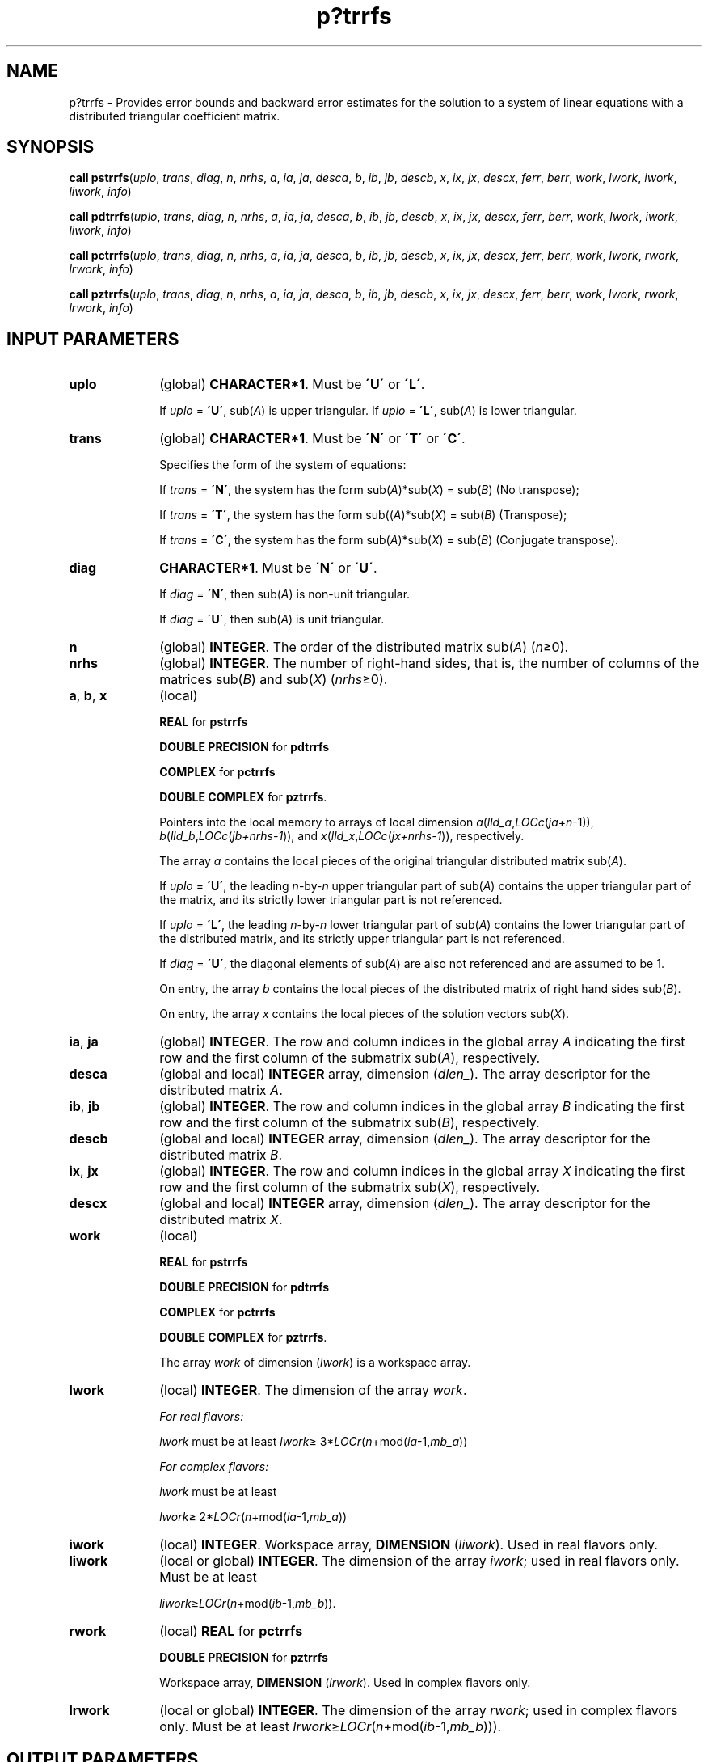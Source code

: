 .\" Copyright (c) 2002 \- 2008 Intel Corporation
.\" All rights reserved.
.\"
.TH p?trrfs 3 "Intel Corporation" "Copyright(C) 2002 \- 2008" "Intel(R) Math Kernel Library"
.SH NAME
p?trrfs \- Provides error bounds and backward error estimates for the solution to a system of linear equations with a distributed triangular coefficient matrix.
.SH SYNOPSIS
.PP
\fBcall pstrrfs\fR(\fIuplo\fR, \fItrans\fR, \fIdiag\fR, \fIn\fR, \fInrhs\fR, \fIa\fR, \fIia\fR, \fIja\fR, \fIdesca\fR, \fIb\fR, \fIib\fR, \fIjb\fR, \fIdescb\fR, \fIx\fR, \fIix\fR, \fIjx\fR, \fIdescx\fR, \fIferr\fR, \fIberr\fR, \fIwork\fR, \fIlwork\fR, \fIiwork\fR, \fIliwork\fR, \fIinfo\fR)
.PP
\fBcall pdtrrfs\fR(\fIuplo\fR, \fItrans\fR, \fIdiag\fR, \fIn\fR, \fInrhs\fR, \fIa\fR, \fIia\fR, \fIja\fR, \fIdesca\fR, \fIb\fR, \fIib\fR, \fIjb\fR, \fIdescb\fR, \fIx\fR, \fIix\fR, \fIjx\fR, \fIdescx\fR, \fIferr\fR, \fIberr\fR, \fIwork\fR, \fIlwork\fR, \fIiwork\fR, \fIliwork\fR, \fIinfo\fR)
.PP
\fBcall pctrrfs\fR(\fIuplo\fR, \fItrans\fR, \fIdiag\fR, \fIn\fR, \fInrhs\fR, \fIa\fR, \fIia\fR, \fIja\fR, \fIdesca\fR, \fIb\fR, \fIib\fR, \fIjb\fR, \fIdescb\fR, \fIx\fR, \fIix\fR, \fIjx\fR, \fIdescx\fR, \fIferr\fR, \fIberr\fR, \fIwork\fR, \fIlwork\fR, \fIrwork\fR, \fIlrwork\fR, \fIinfo\fR)
.PP
\fBcall pztrrfs\fR(\fIuplo\fR, \fItrans\fR, \fIdiag\fR, \fIn\fR, \fInrhs\fR, \fIa\fR, \fIia\fR, \fIja\fR, \fIdesca\fR, \fIb\fR, \fIib\fR, \fIjb\fR, \fIdescb\fR, \fIx\fR, \fIix\fR, \fIjx\fR, \fIdescx\fR, \fIferr\fR, \fIberr\fR, \fIwork\fR, \fIlwork\fR, \fIrwork\fR, \fIlrwork\fR, \fIinfo\fR)
.SH INPUT PARAMETERS

.TP 10
\fBuplo\fR
.NL
(global) \fBCHARACTER*1\fR.  Must be \fB\'U\'\fR or \fB\'L\'\fR.
.IP
If \fIuplo\fR = \fB\'U\'\fR, sub(\fIA\fR) is upper triangular. If \fIuplo\fR = \fB\'L\'\fR, sub(\fIA\fR) is lower triangular.
.TP 10
\fBtrans\fR
.NL
(global) \fBCHARACTER*1\fR.  Must be \fB\'N\'\fR or \fB\'T\'\fR or \fB\'C\'\fR.
.IP
Specifies the form of the system of equations:
.IP
If \fItrans\fR = \fB\'N\'\fR, the system has the form sub(\fIA\fR)*sub(\fIX\fR) = sub(\fIB\fR) (No transpose);
.IP
If \fItrans\fR = \fB\'T\'\fR, the system has the form sub((\fIA\fR)*sub(\fIX\fR) = sub(\fIB\fR) (Transpose);
.IP
If \fItrans\fR = \fB\'C\'\fR, the system has the form sub(\fIA\fR)*sub(\fIX\fR) = sub(\fIB\fR) (Conjugate transpose).
.TP 10
\fBdiag\fR
.NL
\fBCHARACTER*1\fR.  Must be \fB\'N\'\fR or \fB\'U\'\fR.
.IP
If \fIdiag\fR = \fB\'N\'\fR, then sub(\fIA\fR) is non-unit triangular.
.IP
If \fIdiag\fR = \fB\'U\'\fR, then sub(\fIA\fR) is unit triangular.
.TP 10
\fBn\fR
.NL
(global) \fBINTEGER\fR. The order of the distributed matrix sub(\fIA\fR) (\fIn\fR\(>=0). 
.TP 10
\fBnrhs\fR
.NL
(global) \fBINTEGER\fR. The number of right-hand sides, that is, the number of columns of the matrices sub(\fIB\fR) and sub(\fIX\fR) (\fInrhs\fR\(>=0). 
.TP 10
\fBa\fR, \fBb\fR, \fBx\fR
.NL
(local)
.IP
\fBREAL\fR for \fBpstrrfs\fR
.IP
\fBDOUBLE PRECISION\fR for \fBpdtrrfs\fR
.IP
\fBCOMPLEX\fR for \fBpctrrfs\fR
.IP
\fBDOUBLE COMPLEX\fR for \fBpztrrfs\fR. 
.IP
Pointers into the local memory to arrays of local dimension \fIa\fR(\fIlld\(ula\fR,\fILOCc\fR(\fIja\fR+\fIn\fR-1)), \fIb\fR(\fIlld\(ulb\fR,\fILOCc\fR(\fIjb+nrhs-1\fR)), and \fIx\fR(\fIlld\(ulx\fR,\fILOCc\fR(\fIjx+nrhs-1\fR)), respectively.
.IP
The array \fIa\fR contains the local pieces of the original triangular distributed matrix sub(\fIA\fR). 
.IP
If \fIuplo\fR = \fB\'U\'\fR, the leading \fIn\fR-by-\fIn\fR upper triangular part of sub(\fIA\fR) contains the upper triangular part of the matrix, and its strictly lower triangular part is not referenced.
.IP
If \fIuplo\fR = \fB\'L\'\fR, the leading \fIn\fR-by-\fIn\fR lower triangular part of sub(\fIA\fR) contains the lower triangular part of the distributed matrix, and its strictly upper triangular part is not referenced. 
.IP
If \fIdiag\fR = \fB\'U\'\fR, the diagonal elements of sub(\fIA\fR) are also not referenced and are assumed to be 1.
.IP
On entry, the array \fIb\fR contains the local pieces of the distributed matrix of right hand sides sub(\fIB\fR).
.IP
On entry, the array \fIx\fR contains the local pieces of the solution vectors sub(\fIX\fR).
.TP 10
\fBia\fR, \fBja\fR
.NL
(global) \fBINTEGER\fR.  The row and column indices in the global array \fIA\fR indicating the first row and the first column of the submatrix sub(\fIA\fR), respectively.
.TP 10
\fBdesca\fR
.NL
(global and local) \fBINTEGER\fR array, dimension (\fIdlen\(ul\fR).  The array descriptor for the distributed matrix \fIA\fR.
.TP 10
\fBib\fR, \fBjb\fR
.NL
(global) \fBINTEGER\fR.  The row and column indices in the global array \fIB\fR indicating the first row and the first column of the submatrix sub(\fIB\fR), respectively.
.TP 10
\fBdescb\fR
.NL
(global and local) \fBINTEGER\fR array, dimension (\fIdlen\(ul\fR).  The array descriptor for the distributed matrix \fIB\fR.
.TP 10
\fBix\fR, \fBjx\fR
.NL
(global) \fBINTEGER\fR.  The row and column indices in the global array \fIX\fR indicating the first row and the first column of the submatrix sub(\fIX\fR), respectively.
.TP 10
\fBdescx\fR
.NL
(global and local) \fBINTEGER\fR array, dimension (\fIdlen\(ul\fR).  The array descriptor for the distributed matrix \fIX\fR.
.TP 10
\fBwork\fR
.NL
(local)
.IP
\fBREAL\fR for \fBpstrrfs\fR
.IP
\fBDOUBLE PRECISION\fR for \fBpdtrrfs\fR
.IP
\fBCOMPLEX\fR for \fBpctrrfs\fR
.IP
\fBDOUBLE COMPLEX\fR for \fBpztrrfs\fR. 
.IP
The array \fIwork\fR of dimension (\fIlwork\fR) is a workspace array.
.TP 10
\fBlwork\fR
.NL
(local) \fBINTEGER\fR.  The dimension of the array \fIwork\fR. 
.IP
\fIFor real flavors:\fR
.IP
\fIlwork\fR must be at least \fIlwork\fR\(>= 3*\fILOCr\fR(\fIn\fR+mod(\fIia\fR-1,\fImb\(ula\fR))
.IP
\fIFor complex flavors:\fR
.IP
\fIlwork\fR must be at least 
.IP
\fIlwork\fR\(>= 2*\fILOCr\fR(\fIn\fR+mod(\fIia\fR-1,\fImb\(ula\fR))
.TP 10
\fBiwork\fR
.NL
(local) \fBINTEGER\fR. Workspace array, \fBDIMENSION\fR (\fIliwork\fR). Used in real flavors only.
.TP 10
\fBliwork\fR
.NL
(local or global) \fBINTEGER\fR. The dimension of the array \fIiwork\fR; used in real flavors only. Must be at least
.IP
\fIliwork\fR\(>=\fILOCr\fR(\fIn\fR+mod(\fIib\fR-1,\fImb\(ulb\fR)).
.TP 10
\fBrwork\fR
.NL
(local) \fBREAL\fR for \fBpctrrfs\fR
.IP
\fBDOUBLE PRECISION\fR for \fBpztrrfs\fR
.IP
Workspace array, \fBDIMENSION\fR  (\fIlrwork\fR). Used in complex flavors only. 
.TP 10
\fBlrwork\fR
.NL
(local or global) \fBINTEGER\fR. The dimension of the array \fIrwork\fR; used in complex flavors only. Must be at least \fIlrwork\fR\(>=\fILOCr\fR(\fIn\fR+mod(\fIib\fR-1,\fImb\(ulb\fR))).
.SH OUTPUT PARAMETERS

.TP 10
\fBferr\fR, \fBberr\fR
.NL
\fBREAL\fR for single precision flavors. 
.IP
\fBDOUBLE PRECISION\fR for double precision flavors. 
.IP
Arrays, dimension \fILOCc\fR(\fIjb+nrhs-1\fR) each. 
.IP
The array \fIferr\fR contains the estimated forward error bound for each solution vector of sub(\fIX\fR). 
.IP
If \fBXTRUE\fR is the true solution corresponding to sub(\fIX\fR), \fIferr\fR is an estimated upper bound for the magnitude of the largest element in (sub(\fIX\fR) - \fBXTRUE\fR) divided by the magnitude of the largest element in sub(\fIX\fR). The estimate is as reliable as the estimate for \fBrcond\fR, and is almost always a slight overestimate of the true error. 
.IP
This array is tied to the distributed matrix \fIX\fR.
.IP
The array \fIberr\fR contains the component-wise relative backward error of each solution vector (that is, the smallest relative change in any entry of sub(\fIA\fR) or sub(\fIB\fR) that makes sub(\fIX\fR) an exact solution). This array is tied to the distributed matrix \fIX\fR.
.TP 10
\fIwork\fR(1)
.NL
On exit, \fIwork\fR(1) contains the minimum value of \fIlwork\fR required for optimum performance.
.TP 10
\fIiwork\fR(1)
.NL
On exit, \fIiwork\fR(1) contains the minimum value of \fIliwork\fR required for optimum performance (for real flavors).
.TP 10
\fIrwork\fR(1)
.NL
On exit, \fIrwork\fR(1) contains the minimum value of \fIlrwork\fR required for optimum performance (for complex flavors).
.TP 10
\fBinfo\fR
.NL
(global) \fBINTEGER\fR. If \fIinfo\fR=0, the execution is successful.
.IP
\fIinfo\fR < 0: 
.IP
If the \fIi\fR-th argument is an array and the \fIj-\fRth entry had an illegal value, then \fIinfo\fR = -(\fIi\fR*100+\fIj\fR); if the \fIi-\fRth argument is a scalar and had an illegal value, then \fIinfo\fR = \fI-i\fR.
